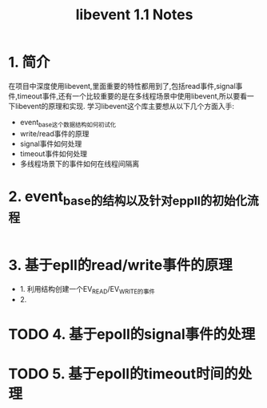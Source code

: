#+TITLE: libevent 1.1 Notes

* 1. 简介
在项目中深度使用libevent,里面重要的特性都用到了,包括read事件,signal事件,timeout事件,还有一个比较重要的是在多线程场景中使用libevent,所以要看一下libevent的原理和实现.
学习libevent这个库主要想从以下几个方面入手:
   - event_base这个数据结构如何初试化
   - write/read事件的原理
   - signal事件如何处理
   - timeout事件如何处理
   - 多线程场景下的事件如何在线程间隔离

* 2. event_base的结构以及针对eppll的初始化流程

#+BEGIN_SRC c

#+END_SRC

* 3. 基于epll的read/write事件的原理
- 1. 利用结构创建一个EV_READ/EV_WRITE的事件
- 2. 
* TODO 4. 基于epoll的signal事件的处理
  
* TODO 5. 基于epoll的timeout时间的处理


